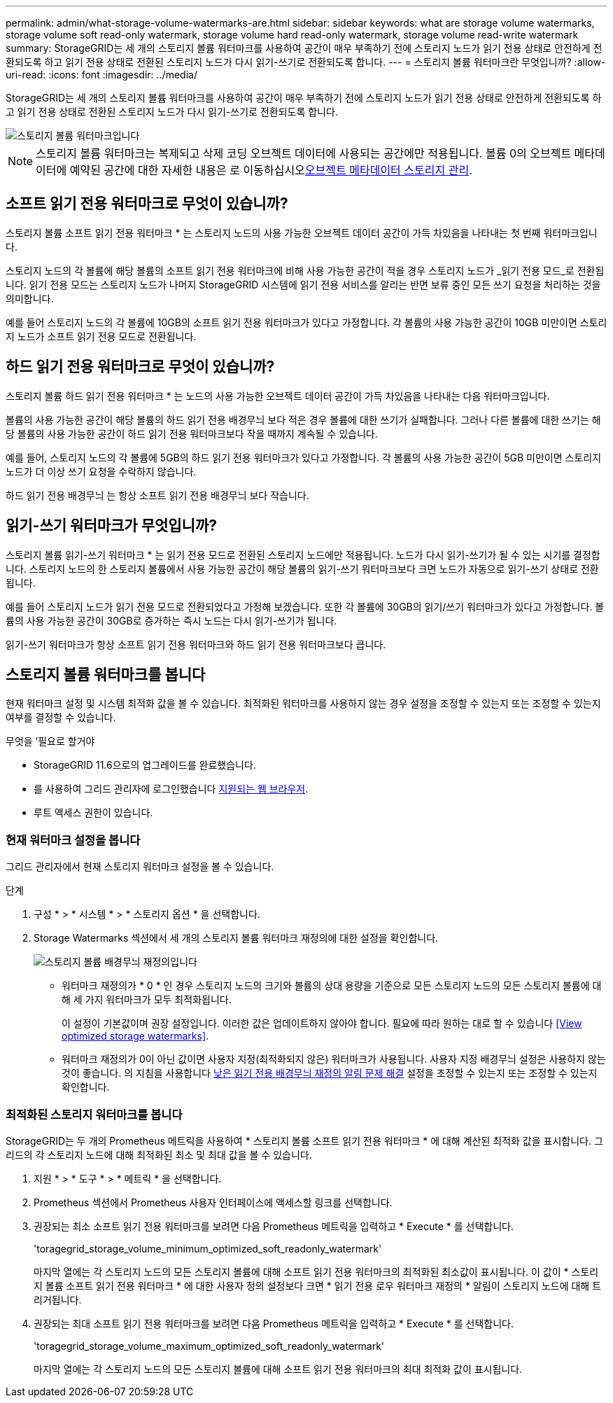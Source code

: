 ---
permalink: admin/what-storage-volume-watermarks-are.html 
sidebar: sidebar 
keywords: what are storage volume watermarks, storage volume soft read-only watermark, storage volume hard read-only watermark, storage volume read-write watermark 
summary: StorageGRID는 세 개의 스토리지 볼륨 워터마크를 사용하여 공간이 매우 부족하기 전에 스토리지 노드가 읽기 전용 상태로 안전하게 전환되도록 하고 읽기 전용 상태로 전환된 스토리지 노드가 다시 읽기-쓰기로 전환되도록 합니다. 
---
= 스토리지 볼륨 워터마크란 무엇입니까?
:allow-uri-read: 
:icons: font
:imagesdir: ../media/


[role="lead"]
StorageGRID는 세 개의 스토리지 볼륨 워터마크를 사용하여 공간이 매우 부족하기 전에 스토리지 노드가 읽기 전용 상태로 안전하게 전환되도록 하고 읽기 전용 상태로 전환된 스토리지 노드가 다시 읽기-쓰기로 전환되도록 합니다.

image::../media/storage_volume_watermarks.png[스토리지 볼륨 워터마크입니다]


NOTE: 스토리지 볼륨 워터마크는 복제되고 삭제 코딩 오브젝트 데이터에 사용되는 공간에만 적용됩니다. 볼륨 0의 오브젝트 메타데이터에 예약된 공간에 대한 자세한 내용은 로 이동하십시오xref:managing-object-metadata-storage.adoc[오브젝트 메타데이터 스토리지 관리].



== 소프트 읽기 전용 워터마크로 무엇이 있습니까?

스토리지 볼륨 소프트 읽기 전용 워터마크 * 는 스토리지 노드의 사용 가능한 오브젝트 데이터 공간이 가득 차있음을 나타내는 첫 번째 워터마크입니다.

스토리지 노드의 각 볼륨에 해당 볼륨의 소프트 읽기 전용 워터마크에 비해 사용 가능한 공간이 적을 경우 스토리지 노드가 _읽기 전용 모드_로 전환됩니다. 읽기 전용 모드는 스토리지 노드가 나머지 StorageGRID 시스템에 읽기 전용 서비스를 알리는 반면 보류 중인 모든 쓰기 요청을 처리하는 것을 의미합니다.

예를 들어 스토리지 노드의 각 볼륨에 10GB의 소프트 읽기 전용 워터마크가 있다고 가정합니다. 각 볼륨의 사용 가능한 공간이 10GB 미만이면 스토리지 노드가 소프트 읽기 전용 모드로 전환됩니다.



== 하드 읽기 전용 워터마크로 무엇이 있습니까?

스토리지 볼륨 하드 읽기 전용 워터마크 * 는 노드의 사용 가능한 오브젝트 데이터 공간이 가득 차있음을 나타내는 다음 워터마크입니다.

볼륨의 사용 가능한 공간이 해당 볼륨의 하드 읽기 전용 배경무늬 보다 적은 경우 볼륨에 대한 쓰기가 실패합니다. 그러나 다른 볼륨에 대한 쓰기는 해당 볼륨의 사용 가능한 공간이 하드 읽기 전용 워터마크보다 작을 때까지 계속될 수 있습니다.

예를 들어, 스토리지 노드의 각 볼륨에 5GB의 하드 읽기 전용 워터마크가 있다고 가정합니다. 각 볼륨의 사용 가능한 공간이 5GB 미만이면 스토리지 노드가 더 이상 쓰기 요청을 수락하지 않습니다.

하드 읽기 전용 배경무늬 는 항상 소프트 읽기 전용 배경무늬 보다 작습니다.



== 읽기-쓰기 워터마크가 무엇입니까?

스토리지 볼륨 읽기-쓰기 워터마크 * 는 읽기 전용 모드로 전환된 스토리지 노드에만 적용됩니다. 노드가 다시 읽기-쓰기가 될 수 있는 시기를 결정합니다. 스토리지 노드의 한 스토리지 볼륨에서 사용 가능한 공간이 해당 볼륨의 읽기-쓰기 워터마크보다 크면 노드가 자동으로 읽기-쓰기 상태로 전환됩니다.

예를 들어 스토리지 노드가 읽기 전용 모드로 전환되었다고 가정해 보겠습니다. 또한 각 볼륨에 30GB의 읽기/쓰기 워터마크가 있다고 가정합니다. 볼륨의 사용 가능한 공간이 30GB로 증가하는 즉시 노드는 다시 읽기-쓰기가 됩니다.

읽기-쓰기 워터마크가 항상 소프트 읽기 전용 워터마크와 하드 읽기 전용 워터마크보다 큽니다.



== 스토리지 볼륨 워터마크를 봅니다

현재 워터마크 설정 및 시스템 최적화 값을 볼 수 있습니다. 최적화된 워터마크를 사용하지 않는 경우 설정을 조정할 수 있는지 또는 조정할 수 있는지 여부를 결정할 수 있습니다.

.무엇을 &#8217;필요로 할거야
* StorageGRID 11.6으로의 업그레이드를 완료했습니다.
* 를 사용하여 그리드 관리자에 로그인했습니다 xref:../admin/web-browser-requirements.adoc[지원되는 웹 브라우저].
* 루트 액세스 권한이 있습니다.




=== 현재 워터마크 설정을 봅니다

그리드 관리자에서 현재 스토리지 워터마크 설정을 볼 수 있습니다.

.단계
. 구성 * > * 시스템 * > * 스토리지 옵션 * 을 선택합니다.
. Storage Watermarks 섹션에서 세 개의 스토리지 볼륨 워터마크 재정의에 대한 설정을 확인합니다.
+
image::../media/storage-volume-watermark-overrides.png[스토리지 볼륨 배경무늬 재정의입니다]

+
** 워터마크 재정의가 * 0 * 인 경우 스토리지 노드의 크기와 볼륨의 상대 용량을 기준으로 모든 스토리지 노드의 모든 스토리지 볼륨에 대해 세 가지 워터마크가 모두 최적화됩니다.
+
이 설정이 기본값이며 권장 설정입니다. 이러한 값은 업데이트하지 않아야 합니다. 필요에 따라 원하는 대로 할 수 있습니다 <<View optimized storage watermarks>>.

** 워터마크 재정의가 0이 아닌 값이면 사용자 지정(최적화되지 않은) 워터마크가 사용됩니다. 사용자 지정 배경무늬 설정은 사용하지 않는 것이 좋습니다. 의 지침을 사용합니다 xref:../monitor/troubleshoot-low-watermark-alert.adoc[낮은 읽기 전용 배경무늬 재정의 알림 문제 해결] 설정을 조정할 수 있는지 또는 조정할 수 있는지 확인합니다.






=== 최적화된 스토리지 워터마크를 봅니다

StorageGRID는 두 개의 Prometheus 메트릭을 사용하여 * 스토리지 볼륨 소프트 읽기 전용 워터마크 * 에 대해 계산된 최적화 값을 표시합니다. 그리드의 각 스토리지 노드에 대해 최적화된 최소 및 최대 값을 볼 수 있습니다.

. 지원 * > * 도구 * > * 메트릭 * 을 선택합니다.
. Prometheus 섹션에서 Prometheus 사용자 인터페이스에 액세스할 링크를 선택합니다.
. 권장되는 최소 소프트 읽기 전용 워터마크를 보려면 다음 Prometheus 메트릭을 입력하고 * Execute * 를 선택합니다.
+
'toragegrid_storage_volume_minimum_optimized_soft_readonly_watermark'

+
마지막 열에는 각 스토리지 노드의 모든 스토리지 볼륨에 대해 소프트 읽기 전용 워터마크의 최적화된 최소값이 표시됩니다. 이 값이 * 스토리지 볼륨 소프트 읽기 전용 워터마크 * 에 대한 사용자 정의 설정보다 크면 * 읽기 전용 로우 워터마크 재정의 * 알림이 스토리지 노드에 대해 트리거됩니다.

. 권장되는 최대 소프트 읽기 전용 워터마크를 보려면 다음 Prometheus 메트릭을 입력하고 * Execute * 를 선택합니다.
+
'toragegrid_storage_volume_maximum_optimized_soft_readonly_watermark'

+
마지막 열에는 각 스토리지 노드의 모든 스토리지 볼륨에 대해 소프트 읽기 전용 워터마크의 최대 최적화 값이 표시됩니다.


